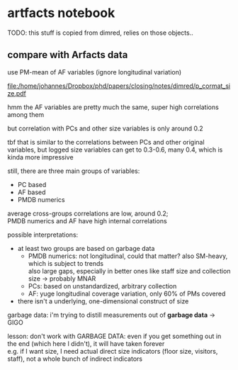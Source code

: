 #+PROPERTY: header-args:R :session *R:artfacts*
#+PROPERTY: header-args:R+ :output-dir /home/johannes/Dropbox/phd/papers/closing/notes/artfacts/
#+PROPERTY: header-args:R+ :tangle yes
#+PROPERTY: header-args:R+ :cache yes


#+latex_class: notes2

# fucks all the maketitlestuff just to be sure
#+OPTIONS: num:nil
#+OPTIONS: toc:nil
#+OPTIONS: h:5
#+OPTIONS: ^:nil # don't use subscript for underscore
#+options: \n:t # preserver linebreaks

* artfacts notebook

TODO: this stuff is copied from dimred, relies on those objects.. 

#+begin_src R :exports none :results none
library(pmdata)
library(jtls)
library(purrr) # looping
library(collapse) # data processing
library(countrycode) # for getting gd_af_size to work
library(wpp2022) # import UN population data for taiwan
data(pop1dt) # actually import Un pop data
library(survival) # survival models
library(Hmisc, include.only = "latexTranslate") # needed for reg table
library(furrr) # parallel processing

c_dirs <- gc_dirs(dir_proj = "/home/johannes/Dropbox/phd/papers/closing/") ## project dirs
PMDATA_LOCS <- gc_pmdata_locs()

dt_pmdb_excl <- gd_pmdb_excl(only_pms = F) %>%
    .[museum_status %in% c("private museum", "closed")] # yeet bad PMs
dt_pmdb <- gd_pmdb(dt_pmdb_excl, verbose = T)


END_YEAR <- 2021

source(paste0(c_dirs$code, "cfg.R"))
source(paste0(c_dirs$code, "vrblcvrg.R"))
source(paste0(c_dirs$code, "regression.R"))
source(paste0(c_dirs$code, "pm_dimred.R")) 

dt_pmx <- gd_pmx(dt_pmdb)

l_pca_dimred_woclosed <- gl_pca_dimred_closed_imputed(dt_pmdb, dt_pmx)
dt_pmtiv <- gd_pmtiv(dt_pmx, l_pca_dimred_woclosed) # time invariant variables


dt_pmyear_prep <- gd_pmyear_prep(dt_pmx, dt_pmtiv) # combine all data sources, as complete as possible

#+end_src


** compare with Arfacts data

use PM-mean of AF variables (ignore longitudinal variation)

#+name: p_cormat_size
#+begin_src R :exports results :results output graphics file :file p_cormat_size.pdf :width 10 :height 10

library(ggcorrplot) # for correlation matrix

dt_pmx <- gd_pmx(dt_pmdb)

dt_af_size <- gd_af_size(dt_pmx)

dt_af_size_mean <- dt_af_size[, lapply(.SD, mean), .SDcols = patterns("quant|exhb|^N"), .(ID = PMDB_ID)] %>%
  .[, c("exhbnNA", "N") := NULL]

## generate all the comparisons
cormat_cprn <- join(dt_af_size_mean, # need to flip woclosed scores.. FIXME
                    copy(l_pca_dimred_woclosed$dt_scores)[, `:=`(PC1 = PC1*-1, PC2 = PC2*-1)], 
                    on = "ID") %>%
  join(copy(dt_pmdb_size_wide)[, museum_status := NULL], on = "ID") %>%
  num_vars %>% .[, ID := NULL] %>% cor(use = "pairwise.complete.obs")
  
cormat_cprn %>% ggcorrplot(show.diag = F, type = "full", lab = T, lab_size = 3) +
  theme(legend.position = "bottom")
  

#+end_src

#+attr_latex: :width 7in
#+RESULTS: p_cormat_size
[[file:/home/johannes/Dropbox/phd/papers/closing/notes/dimred/p_cormat_size.pdf]]

hmm the AF variables are pretty much the same, super high correlations among them

but correlation with PCs and other size variables is only around 0.2

tbf that is similar to the correlations between PCs and other original variables, but logged size variables can get to 0.3-0.6, many 0.4, which is kinda more impressive

still, there are three main groups of variables:
- PC based
- AF based
- PMDB numerics

average cross-groups correlations are low, around 0.2;
PMDB numerics and AF have high internal correlations  

possible interpretations:
- at least two groups are based on garbage data
  - PMDB numerics: not longitudinal, could that matter? also SM-heavy, which is subject to trends
    also large gaps, especially in better ones like staff size and collection size -> probably MNAR
  - PCs: based on unstandardized, arbitrary collection
  - AF: yuge longitudinal coverage variation, only 60% of PMs covered
- there isn't a underlying, one-dimensional construct of size 

garbage data: i'm trying to distill measurements out of *garbage data* -> GIGO

lesson: don't work with GARBAGE DATA: even if you get something out in the end (which here I didn't), it will have taken forever
e.g. if I want size, I need actual direct size indicators (floor size, visitors, staff), not a whole bunch of indirect indicators
